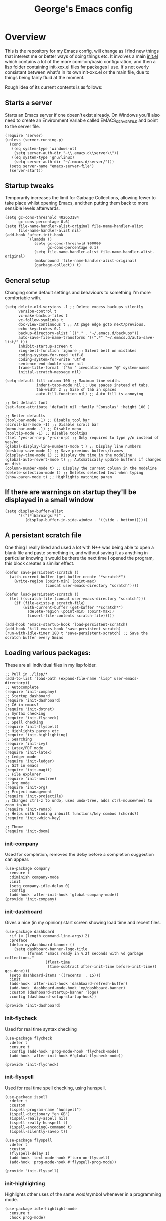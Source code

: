 #+TITLE: George's Emacs config
* Overview
This is the repository for my Emacs config, will change as I find new things that interest me or better ways of doing things etc. It involves a main [[file:init.el][init.el]] which contains a lot of the more common/basic configuration, and then a lisp folder containing init-xxx.el files for packages I use. It's not overly consistant between what's in its own init-xxx.el or the main file, due to things being fairly fluid at the moment.

Rough idea of its current contents is as follows:
** Starts a server
   Starts an Emacs server if one doesn't exist already. On Windows you'll also need to create an Environment Variable called EMACS_SERVER_FILE and point to the server file.
   #+BEGIN_SRC elisp
     (require 'server)
     (unless (server-running-p)
       (cond
        ((eq system-type 'windows-nt)
         (setq server-auth-dir "~\\.emacs.d\\server\\"))
        ((eq system-type 'gnu/linux)
         (setq server-auth-dir "~/.emacs.d/server/")))
       (setq server-name "emacs-server-file")
       (server-start))
   #+END_SRC
** Startup tweaks
   Temporarily increases the limit for Garbage Collections, allowing fewer to take place whilst opening Emacs, and then putting them back to more sensible levels afterwards.
   #+BEGIN_SRC elisp
     (setq gc-cons-threshold 402653184
           gc-cons-percentage 0.6)
     (setq file-name-handler-alist-original file-name-handler-alist
           file-name-handler-alist nil)
     (add-hook 'after-init-hook
               `(lambda ()
                  (setq gc-cons-threshold 800000
                        gc-cons-percentage 0.1)
                  (setq file-name-handler-alist file-name-handler-alist-original)
                  (makunbound 'file-name-handler-alist-original)
                  (garbage-collect)) t)
   #+END_SRC
** General setup
   Changing some default settings and behaviours to something I'm more comfortable with.
   #+BEGIN_SRC elisp
     (setq delete-old-versions -1 ;; Delete excess backups silently
           version-control t
           vc-make-backup-files t
           vc-follow-symlinks t
           doc-view-continuous t ;; At page edge goto next/previous.
           echo-keystrokes 0.1
           backup-directory-alist `(("." . "~/.emacs.d/backups"))
           auto-save-file-name-transforms '((".*" "~/.emacs.d/auto-save-list/" t))
           inhibit-startup-screen t
           ring-bell-function 'ignore ;; Silent bell on mistakes
           coding-system-for-read 'utf-8
           coding-system-for-write 'utf-8
           sentence-end-double-space nil
           frame-title-format '("%m " invocation-name "@" system-name)
           initial-scratch-message nil)

     (setq-default fill-column 100 ;; Maximum line width.
                   indent-tabs-mode nil ;; Use spaces instead of tabs.
                   tab-width 2 ;; Size of tab in spaces
                   auto-fill-function nil) ;; Auto fill is annoying

     ;; Set default font
     (set-face-attribute 'default nil :family "Consolas" :height 100 )

     ;; Better defaults
     (tool-bar-mode -1) ;; Disable tool bar
     (scroll-bar-mode -1) ;; Disable scroll bar
     (menu-bar-mode -1) ;; Disable menu
     (tooltip-mode -1) ;; Disable tooltips
     (fset 'yes-or-no-p 'y-or-n-p) ;; Only required to type y/n instead of yes/no
     (global-display-line-numbers-mode t ) ;; Display line numbers
     (desktop-save-mode 1) ;; Save previous buffers/frames
     (display-time-mode 1) ;; Display the time in the modeline
     (global-auto-revert-mode t) ;; Automatically update buffers if changes on disk
     (column-number-mode t) ;; Display the current column in the modeline
     (delete-selection-mode t) ;; Deletes selected text when typing
     (show-paren-mode t) ;; Highlights matching paren
   #+END_SRC
** If there are warnings on startup they'll be displayed in a small window
   #+BEGIN_SRC elisp
     (setq display-buffer-alist
           '(("[*]Warnings[*]" .
              (display-buffer-in-side-window . '((side . bottom))))))
   #+END_SRC
** A persistant scratch file
  One thing I really liked and used a lot with N++ was being able to open a blank file and paste something in, and without saving it as anything in particular knowing it would be there the next time I opened the program, this block creates a similar effect.
  #+BEGIN_SRC elisp
    (defun save-persistent-scratch ()
      (with-current-buffer (get-buffer-create "*scratch*")
        (write-region (point-min) (point-max)
                      (concat user-emacs-directory "scratch"))))

    (defun load-persistent-scratch ()
      (let ((scratch-file (concat user-emacs-directory "scratch")))
        (if (file-exists-p scratch-file)
            (with-current-buffer (get-buffer "*scratch*")
              (delete-region (point-min) (point-max))
              (insert-file-contents scratch-file)))))

    (add-hook 'emacs-startup-hook 'load-persistent-scratch)
    (add-hook 'kill-emacs-hook 'save-persistent-scratch)
    (run-with-idle-timer 180 t 'save-persistent-scratch) ;; Save the scratch buffer every 5mins
  #+END_SRC
** Loading various packages:
   These are all individual files in my lisp folder.
   #+BEGIN_SRC elisp
     ;; Pull in ./lisp/*
     (add-to-list 'load-path (expand-file-name "lisp" user-emacs-directory))
     ;; Autocomplete
     (require 'init-company)
     ;; Startup dashboard
     (require 'init-dashboard)
     ;; C# in emacs?
     (require 'init-dotnet)
     ;; Syntax checking
     (require 'init-flycheck)
     ;; Spell checking
     (require 'init-flyspell)
     ;; Highlights parens etc
     (require 'init-highlighting)
     ;; Searching
     (require 'init-ivy)
     ;; Latex/PDF mode
     (require 'init-latex)
     ;; Ledger mode
     (require 'init-ledger)
     ;; GIT in emacs
     (require 'init-magit)
     ;; File explorer
     (require 'init-neotree)
     ;; Org mode
     (require 'init-org)
     ;; Project management
     (require 'init-projectile)
     ;; Changes ctrl-z to undo, uses undo-tree, adds ctrl-mousewheel to zoom in/out
     (require 'init-remap)
     ;; Helps with finding inbuilt functions/key combos (chords?)
     (require 'init-which-key)

     ;; Theme
     (require 'init-doom)
   #+END_SRC
*** init-company
    Used for completion, removed the delay before a completion suggestion can appear.
    #+BEGIN_SRC elisp
      (use-package company
        :ensure t
        :diminish company-mode
        :init
        (setq company-idle-delay 0)
        :config
        (add-hook 'after-init-hook 'global-company-mode))
      (provide 'init-company)
    #+END_SRC
*** init-dashboard
    Gives a nice (in my opinion) start screen showing load time and recent files.
    #+BEGIN_SRC elisp
      (use-package dashboard
        :if (< (length command-line-args) 2)
        :preface
        (defun my/dashboard-banner ()
          (setq dashboard-banner-logo-title
                (format "Emacs ready in %.2f seconds with %d garbage collections."
                        (float-time
                         (time-subtract after-init-time before-init-time)) gcs-done)))
        (setq dashboard-items '((recents  . 15)))
        :init
        (add-hook 'after-init-hook 'dashboard-refresh-buffer)
        (add-hook 'dashboard-mode-hook 'my/dashboard-banner)
        :custom (dashboard-startup-banner 'logo)
        :config (dashboard-setup-startup-hook))

      (provide 'init-dashboard)
    #+END_SRC
*** init-flycheck
    Used for real time syntax checking
    #+BEGIN_SRC elisp
      (use-package flycheck
        :defer t
        :ensure t
        :config (add-hook 'prog-mode-hook 'flycheck-mode)
        (add-hook 'after-init-hook #'global-flycheck-mode))

      (provide 'init-flycheck)
    #+END_SRC
*** init-flyspell
    Used for real time spell checking, using hunspell.
    #+BEGIN_SRC elisp
      (use-package ispell
        :defer t
        :custom
        (ispell-program-name "hunspell")
        (ispell-dictionary "en_GB")
        (ispell-really-aspell nil)
        (ispell-really-hunspell t)
        (ispell-encoding8-command t)
        (ispell-silently-savep t))

      (use-package flyspell
        :defer t
        :custom
        (flyspell-delay 1)
        (add-hook 'text-mode-hook #'turn-on-flyspell)
        (add-hook 'prog-mode-hook #'flyspell-prog-mode))

      (provide 'init-flyspell)
    #+END_SRC
*** init-highlighting
    Highlights other uses of the same word/symbol whenever in a programming mode.
    #+BEGIN_SRC elisp
      (use-package idle-highlight-mode
        :ensure t
        :hook prog-mode)
    #+END_SRC
    Highlights and colours matching parens
    #+BEGIN_SRC elisp
      ;; Highlights matching parens
      (use-package smartparens
        :defer 1
        :delight
        :custom (sp-escape-quotes-after-insert nil)
        :config (smartparens-global-mode 1))

      ;; Colours paren pairs
      (use-package rainbow-delimiters
        :ensure t
        :hook (prog-mode . rainbow-delimiters-mode))
    #+END_SRC
    Highlights numbers
    #+BEGIN_SRC elisp
      (use-package highlight-numbers
        :ensure t
        :hook
        (prog-mode . highlight-numbers-mode))
    #+END_SRC
    Highlights escape sequences
    #+BEGIN_SRC elisp
      (use-package highlight-escape-sequences
        :ensure t
        :config (hes-mode))
    #+END_SRC
    Highlights current line
    #+BEGIN_SRC elisp
      (use-package hl-line
        :hook
        (prog-mode . hl-line-mode))
    #+END_SRC
    Colours the background under hex colour codes
    #+BEGIN_SRC elisp
      (use-package rainbow-mode
        :ensure t
        :diminish rainbow-mode
        :hook prog-mode)
    #+END_SRC
    Colours wrods in elisp and programming modes
    #+BEGIN_SRC elisp
      (use-package rainbow-identifiers
        :ensure t
        :custom
        (rainbow-identifiers-cie-l*a*b*-lightness 70)
        (rainbow-identifiers-cie-l*a*b*-saturation 20)
        (rainbow-identifiers-choose-face-function
         #'rainbow-identifiers-cie-l*a*b*-choose-face)
        :hook
        (emacs-lisp-mode . rainbow-identifiers-mode) ; actually, turns it off
        (prog-mode . rainbow-identifiers-mode))
    #+END_SRC
*** init-ivy
    Used for fuzzy search
    #+BEGIN_SRC elisp
      (use-package ivy
        :diminish (ivy-mode . "")
        :init (ivy-mode 1) ;; Globally at startup
        :config
        (setq ivy-use-virtual-buffers t)
        (setq ivy-height 20)
        (setq ivy-count-format "%d/%d "))
    #+END_SRC
    Counsel to expand/enhance ivy's featureset.
    #+BEGIN_SRC elisp
      (use-package counsel
        :bind* ;; Load when pressed
        (("M-x"     . counsel-M-x)
         ("C-s"     . swiper)
         ("C-x C-f" . counsel-find-file)
         ("C-x C-r" . counsel-recentf) ;; Search for recently edited
         ("C-c g"   . counsel-git) ;; Search for files in git repo
         ("C-c s"   . counsel-git-grep) ;; Search for regexp in git repo
         ("C-x l"   . counsel-locate)
         ("<f1> f"  . counsel-describe-function)
         ("<f1> v"  . counsel-describe-variable)
         ("<f1> l"  . counsel-find-library)
         ("<f2> i"  . counsel-info-lookup-symbol)
         ("<f2> u"  . counsel-unicode-char)
         ("C-c C-r" . ivy-resume))) ;; Resume last Ivy-based completion
    #+END_SRC 
*** init-latex
    Allows the creation of latex documents.
    Uses auxtec for the compilation.
    #+BEGIN_SRC elisp
      (use-package tex
        :ensure auctex
        :defer t
        :bind (:map TeX-mode-map
                    ("C-c C-o" . TeX-recenter-output-buffer)
                    ("C-c C-l" . TeX-next-error)
                    ("M-[" . outline-previous-heading)
                    ("M-]" . outline-next-heading))
        :hook (LaTeX-mode . reftex-mode)
        :preface
        (defun my/switch-to-help-window (&optional ARG REPARSE)
          ;; "Switches to the *TeX Help* buffer after compilation."
          (other-window 1))
        :custom
        (TeX-auto-save t)
        (TeX-byte-compile t)
        (TeX-clean-confirm nil)
        (TeX-master 'dwim)
        (TeX-parse-self t)
        (TeX-PDF-mode t)
        (TeX-source-correlate-mode t)
        (TeX-view-program-selection '((output-pdf "PDF Tools")))
        :config
        (advice-add 'TeX-next-error :after #'my/switch-to-help-window)
        (advice-add 'TeX-recenter-output-buffer :after #'my/switch-to-help-window)
        ;; The ":hook" doesn't work for this one... don't ask me why.
        (add-hook 'TeX-after-compilation-finished-functions 'TeX-revert-document-buffer))
    #+END_SRC
    Bibtex and reftex for citations/references
    #+BEGIN_SRC elisp
      (use-package bibtex
        :defer t
        :after auctex
        :hook (bibtex-mode . my/bibtex-fill-column)
        :preface
        (defun my/bibtex-fill-column ()
          ;; "Ensures that each entry does not exceed 120 characters."
          (setq fill-column 120)))

      (use-package reftex
        :defer t
        :after auctex
        :custom
        (reftex-plug-into-AUCTeX t)
        (reftex-save-parse-info t)
        (reftex-use-multiple-selection-buffers t))
    #+END_SRC
    For the viewing of PDF files within emacs I use pdf-tools and pdf-view.
#+BEGIN_SRC elisp
(use-package pdf-tools
  :defer 1
  :magic ("%PDF" . pdf-view-mode)
  :config (pdf-tools-install :no-query))

(use-package pdf-view
  :defer t
  :ensure nil
  :after pdf-tools
  :bind (:map pdf-view-mode-map
              ("d" . pdf-annot-delete)
              ("h" . pdf-annot-add-highlight-markup-annotation)
              ("t" . pdf-annot-add-text-annotation))
  :custom
  (pdf-view-display-size 'fit-page)
  (pdf-view-resize-factor 1.1)
  (pdf-view-use-unicode-ligther nil))
#+END_SRC
*** init-ledger
    Used for money management, not something I currently do and so whilst I've got some code based on another setup I've yet to customise and use it so won't show it here.
*** init-magit
    Git in Emacs! I've recently been trying to use Git more, and this seems to be the go-to package for git in emacs, and from what I've seen so far seems to be very powerful in the right hands, currently just use it for simple commit/push/pull commands.
    #+BEGIN_SRC elisp
      (use-package magit
        :ensure t
        :defer t
        :bind (("C-x g"   . magit-status)
               ("C-x M-g" . magit-dispatch))
        :config
        (magit-add-section-hook 'magit-status-sections-hook
                                'magit-insert-modules
                                'magit-insert-stashes
                                'append))
    #+END_SRC
*** init-neotree
    Quick file explorer, bound to F8 so I can quickly see the directory structure of where I am if needed, find myself using it a lot less than I thought I would.
    #+BEGIN_SRC elisp
      (use-package neotree
        :defer t
        :ensure t
        :init
        (setq neo-window-width 50)
        :config
        (setq neo-smart-open t)
        )
      (global-set-key [f8] 'neotree-toggle) ;; Bind to F8
    #+END_SRC
*** init-dotnet
    Using omnisharp to allow C# programming in Emacs if needed. Uses a tab-width of 3 when in c# mode so it matches the Visual Studio default.
    #+BEGIN_SRC elisp
      (use-package csharp-mode
        :mode ("\\.cs\\'" . csharp-mode)
        :config
        (setq indent-tabs-mode nil
              c-syntactic-indentation t
              c-basic-offset 3 ;; To match VS default
              truncate-lines t
              tab-width 3)) ;; To match VS default

      (use-package omnisharp
        :defer t
        :init
        (setq omnisharp-server-executable-path "~/.emacs.d/.cache/omnisharp/server/v1.32.18/OmniSharp.exe")
        :after company
        :config
        (add-to-list 'company-backends 'company-omnisharp)
        (add-hook 'csharp-mode-hook 'omnisharp-mode))
    #+END_SRC
*** init-org
    Org mode setup, nothing much here as I've only just started trying to use org-mode
    #+BEGIN_SRC elisp
      (setq org-src-tab-acts-natively t)
      (add-hook 'org-mode-hook #'toggle-word-wrap)
      (setq org-startup-truncated nil)
    #+END_SRC
*** init-projectile
    Used for project management, again not currently used so won't show it here.
*** init-remap
   Here I do a lot of my key binding/remapping.
   Changing the default scrolling behaviour, adding in C-<mousewheel> in order to act like I'm used to in other programs.
   #+BEGIN_SRC elisp
     ;; scrolling behavior
     (setq mouse-wheel-scroll-amount '(10 ((shift) . 1))) ; one line at a time
     (setq mouse-wheel-progressive-speed nil) ; don't accelerate scrolling
     (setq mouse-wheel-follow-mouse 't) ; scroll window under mouse  ;; scrolling behavior

     ;; scroll without moving point
     (require 'smooth-scroll)
     (global-set-key [(control down)] 'scroll-up-1)
     (global-set-key [(control up)] 'scroll-down-1)
     (global-set-key [(control left)] 'scroll-right-1)
     (global-set-key [(control right)] 'scroll-left-1)

     ;; zoom in/out like we do everywhere else.
     (global-set-key (kbd "C-+") 'text-scale-increase)
     (global-set-key (kbd "C-=") 'text-scale-decrease)
     (global-set-key (kbd "<C-wheel-down>") 'text-scale-decrease)
     (global-set-key (kbd "<C-wheel-up>") 'text-scale-increase)

     ;; page up/down
     (global-set-key (kbd "<C-prior>") 'beginning-of-buffer)
     (global-set-key (kbd "<C-next>") 'end-of-buffer)
   #+END_SRC
   Bound C-TAB/C-S-TAB to cycle back and forth between buffers, again to act like other programs.
   #+BEGIN_SRC elisp
     ;; Cycle through buffers with Ctrl-TAB/Ctrl-Shift-TAB
     (global-set-key [C-tab] 'next-buffer)
     (global-set-key [C-S-tab] 'previous-buffer)
   #+END_SRC
   Middle mouse now acts as a generic paste and selecting a region a generic copy.
   #+BEGIN_SRC elisp
     ;; Better paste behaviour?
     (setq select-active-regions nil)
     (setq mouse-drag-copy-region t)
     (global-set-key [mouse-2] 'mouse-yank-at-click)
   #+END_SRC
   I use undo-tree in order to improve the emacs undo/redo behaviour, and also use C-z/C-S-z for undo/redo as I'm just too used to them.
   #+BEGIN_SRC elisp
     ;; Make control-z undo
     (let ((map (make-sparse-keymap)))
       ;; remap `undo' and `undo-only' to `undo-tree-undo'
       (define-key map [remap undo] 'undo-tree-undo)
       (define-key map [remap undo-only] 'undo-tree-undo)
       ;; bind standard undo bindings (since these match redo counterparts)
       (define-key map (kbd "C-z") 'undo-tree-undo)
       (define-key map (kbd "C-S-z") 'undo-tree-redo)
       ;; just in case something has defined `redo'...
       (define-key map [remap redo] 'undo-tree-redo)
       ;; we use "C-x U" for the undo-tree visualizer
       (define-key map (kbd "C-x U") 'undo-tree-visualize)
       ;; bind register commands
       (define-key map (kbd "C-x r u") 'undo-tree-save-state-to-register)
       (define-key map (kbd "C-x r U") 'undo-tree-restore-state-from-register)
       ;; set keymap
       (setq undo-tree-map map))

     (global-undo-tree-mode t)

     ;; Make C-g quit undo tree
     (define-key undo-tree-visualizer-mode-map (kbd "C-g") 'undo-tree-visualizer-quit)
     (define-key undo-tree-visualizer-mode-map (kbd "<escape> <escape> <escape>") 'undo-tree-visualizer-quit)
   #+END_SRC
*** init-which-key
    Used for instruction narrowing, can help when key combinations aren't known/you can't remember.
    #+BEGIN_SRC elisp
      (use-package which-key
        :init
        (which-key-mode)
        :config
        (which-key-setup-side-window-bottom)
        (setq which-key-sort-order 'which-key-key-order-alpha
              which-key-side-window-max-width 0.33
              which-key-idle-delay 0.05)
        :diminish which-key-mode)
    #+END_SRC
*** init-doom
    Use the doom-modeline package for a neat fairly minimalist modeline
    #+BEGIN_SRC elisp
      (use-package doom-modeline
        :ensure t
        :hook
        (after-init . doom-modeline-init)
        :custom
        (doom-modeline-major-mode-icon t)
        (doom-modeline-buffer-file-name-style 'buffer-name)
        (doom-modeline-icon t))
    #+END_SRC
    I use doom-themes for a general emacs theme (currently doom-vibrant) and also a neotree and org-mode theme.
    #+BEGIN_SRC elisp
      (use-package doom-themes
        :config

        ;; Global settings (defaults)
        (setq doom-themes-enable-bold t    ; if nil, bold is universally disabled
              doom-themes-enable-italic t) ; if nil, italics is universally disabled

        ;; Load the theme (doom-one, doom-molokai, etc); keep in mind that each theme
        ;; may have their own settings.
        (load-theme 'doom-vibrant t)

        ;; Enable flashing mode-line on errors
        (doom-themes-visual-bell-config)

        ;; Enable custom neotree theme (all-the-icons must be installed!)
        (doom-themes-neotree-config)

        ;; Corrects (and improves) org-mode's native fontification.
        (doom-themes-org-config))
    #+END_SRC
